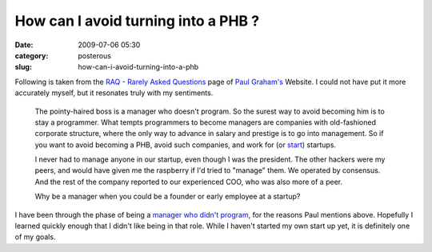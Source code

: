How can I avoid turning into a PHB ?
##################################################

:date: 2009-07-06 05:30
:category: posterous
:slug: how-can-i-avoid-turning-into-a-phb


.. image: http://upload.wikimedia.org/wikipedia/en/f/f3/Dilbert-20050910.png
   :alt: Announcement of changes in company password policy

Following is taken from the `RAQ - Rarely Asked Questions`_  page of `Paul Graham's`_ Website.
I could not have put it more accurately myself, but it resonates truly with my sentiments.


 The pointy-haired boss is a manager who doesn't program. So the surest way to avoid becoming him is to stay a programmer. What tempts programmers to become managers are companies with old-fashioned corporate structure, where the only way to advance in salary and prestige is to go into management. So if you want to avoid becoming a PHB, avoid such companies, and work for (or start_) startups.

 I never had to manage anyone in our startup, even though I was the president. The other hackers were my peers, and would have given me the raspberry if I'd tried to "manage" them. We operated by consensus. And the rest of the company reported to our experienced COO, who was also more of a peer.

 Why be a manager when you could be a founder or early employee at a startup?

I have been through the phase of being a `manager who didn't program`_, for the reasons Paul mentions above. Hopefully I learned quickly enough that I didn\'t like being in that role. While I haven\'t started my own start up yet, it is definitely one of my goals. 


.. _RAQ - Rarely Asked Questions: http://www.paulgraham.com/raq.html
.. _Paul Graham's: http://en.wikipedia.org/wiki/Paul_Graham
.. _start : http://www.paulgraham.com/start.html
.. _manager who didn't program: http://mandarvaze.github.io/2009/04/stuck-in-code.html

